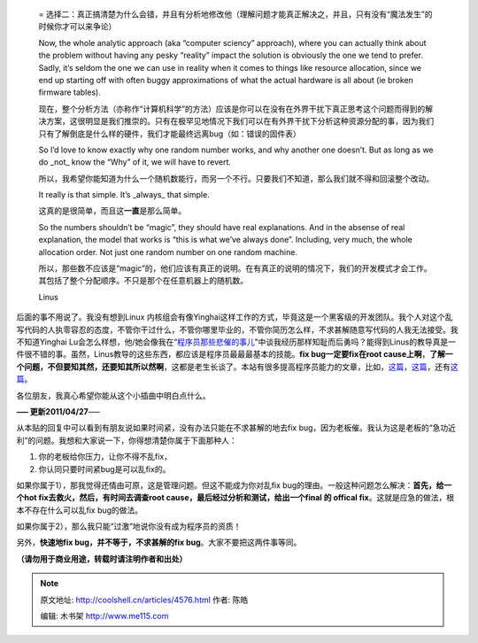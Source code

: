 .. _articles4576:


    =
    选择二：真正搞清楚为什么会错，并且有分析地修改他（理解问题才能真正解决之，并且，只有没有“魔法发生”的时候你才可以来争论）

    Now, the whole analytic approach (aka “computer sciency” approach),
    where you can actually think about the problem without having any
    pesky “reality” impact the solution is obviously the one we tend to
    prefer. Sadly, it’s seldom the one we can use in reality when it
    comes to things like resource allocation, since we end up starting
    off with often buggy approximations of what the actual hardware is
    all about (ie broken firmware tables).

    现在，整个分析方法（亦称作“计算机科学”的方法）应该是你可以在没有在外界干扰下真正思考这个问题而得到的解决方案，这很明显是我们推崇的。只有在极罕见地情况下我们可以在有外界干扰下分析这种资源分配的事，因为我们只有了解倒底是什么样的硬件，我们才能最终远离bug（如：错误的固件表）

    So I’d love to know exactly why one random number works, and why
    another one doesn’t. But as long as we do \_not\_ know the “Why” of
    it, we will have to revert.

    所以，我希望你能知道为什么一个随机数能行，而另一个不行。只要我们不知道，那么我们就不得和回滚整个改动。

    It really is that simple. It’s \_always\_ that simple.

    这真的是很简单，而且这\ **一直**\ 是那么简单。

    So the numbers shouldn’t be “magic”, they should have real
    explanations. And in the absense of real explanation, the model that
    works is “this is what we’ve always done”. Including, very much, the
    whole allocation order. Not just one random number on one random
    machine.

    所以，那些数不应该是“magic”的，他们应该有真正的说明。在有真正的说明的情况下，我们的开发模式才会工作。其包括了整个分配顺序。不只是那个在任意机器上的随机数。

    Linus

后面的事不用说了。我没有想到Linux
内核组会有像Yinghai这样工作的方式，毕竟这是一个黑客级的开发团队。我个人对这个乱写代码的人执零容忍的态度，不管你干过什么，不管你哪里毕业的，不管你简历怎么样，不求甚解随意写代码的人我无法接受。我不知道Yinghai
Lu会怎么样想，他/她会像我在“\ `程序员那些悲催的事儿 <http://coolshell.cn/articles/3980.html>`__\ ”中谈我经历那样知耻而后勇吗？能得到Linus的教导真是一件很不错的事。虽然，Linus教导的这些东西，都应该是程序员最最最基本的技能。\ **fix
bug一定要fix在root
cause上啊**\ ，\ **了解一个问题，不但要知其然，还要知其所以然啊**\ ，这都是老生长谈了。本站有很多提高程序员能力的文章，比如，\ `这篇 <http://coolshell.cn/articles/222.html>`__\ ，\ `这篇 <http://coolshell.cn/articles/1007.html>`__\ ，还有\ `这篇 <http://coolshell.cn/articles/2606.html>`__\ 。

各位朋友，我真心希望你能从这个小插曲中明白点什么。

**—– 更新2011/04/27**—–

从本贴的回复中可以看到有朋友说如果时间紧，没有办法只能在不求甚解的地去fix
bug，因为老板催。我认为这是老板的“急功近利”的问题。我想和大家说一下，你得想清楚你属于下面那种人：

#. 你的老板给你压力，让你不得不乱fix，
#. 你认同只要时间紧bug是可以乱fix的。

如果你属于1），那我觉得还情由可原，这是管理问题。但这不能成为你对乱fix
bug的理由。一般这种问题怎么解决：\ **首先，给一个hot
fix去救火，然后，有时间去调查root
cause，最后经过分析和测试，给出一个final 的 offical
fix**\ 。这就是应急的做法，根本不存在什么可以乱fix bug的做法。

如果你属于2），那么我只能“过激”地说你没有成为程序员的资质！

另外，\ **快速地fix bug，并不等于，不求甚解的fix
bug**\ 。大家不要把这两件事等同。

 

**（请勿用于商业用途，转载时请注明作者和出处）**

.. |image6| image:: /coolshell/static/20140921225339306000.jpg

.. note::
    原文地址: http://coolshell.cn/articles/4576.html 
    作者: 陈皓 

    编辑: 木书架 http://www.me115.com